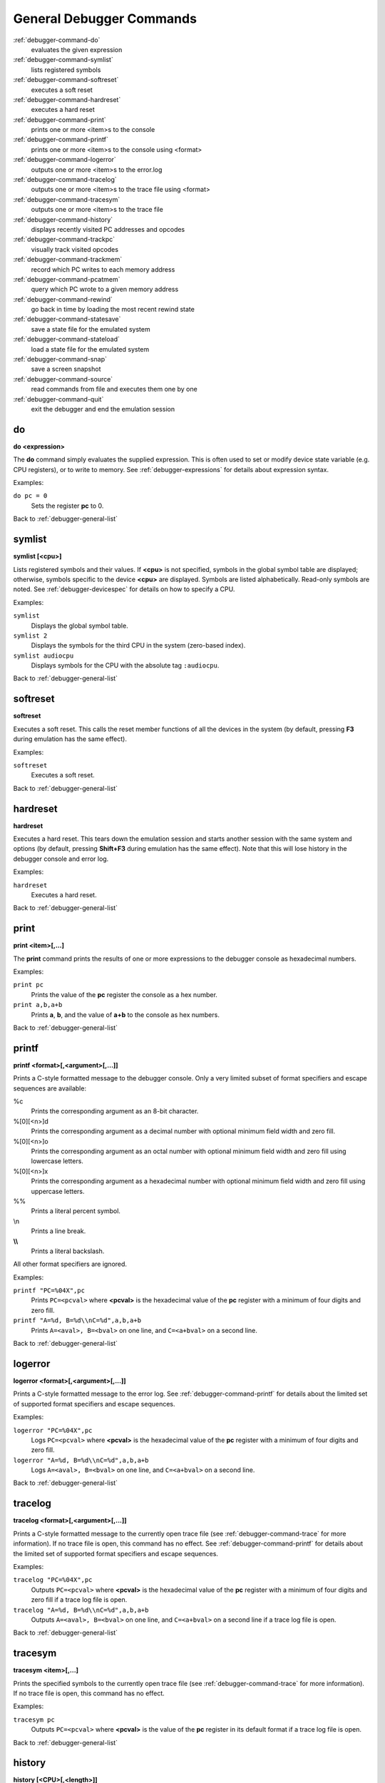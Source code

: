 .. _debugger-general-list:

General Debugger Commands
=========================

:ref:`debugger-command-do`
    evaluates the given expression
:ref:`debugger-command-symlist`
    lists registered symbols
:ref:`debugger-command-softreset`
    executes a soft reset
:ref:`debugger-command-hardreset`
    executes a hard reset
:ref:`debugger-command-print`
    prints one or more <item>s to the console
:ref:`debugger-command-printf`
    prints one or more <item>s to the console using <format>
:ref:`debugger-command-logerror`
    outputs one or more <item>s to the error.log
:ref:`debugger-command-tracelog`
    outputs one or more <item>s to the trace file using <format>
:ref:`debugger-command-tracesym`
    outputs one or more <item>s to the trace file
:ref:`debugger-command-history`
    displays recently visited PC addresses and opcodes
:ref:`debugger-command-trackpc`
    visually track visited opcodes
:ref:`debugger-command-trackmem`
    record which PC writes to each memory address
:ref:`debugger-command-pcatmem`
    query which PC wrote to a given memory address
:ref:`debugger-command-rewind`
    go back in time by loading the most recent rewind state
:ref:`debugger-command-statesave`
    save a state file for the emulated system
:ref:`debugger-command-stateload`
    load a state file for the emulated system
:ref:`debugger-command-snap`
    save a screen snapshot
:ref:`debugger-command-source`
    read commands from file and executes them one by one
:ref:`debugger-command-quit`
    exit the debugger and end the emulation session


.. _debugger-command-do:

do
--

**do <expression>**

The **do** command simply evaluates the supplied expression.  This is
often used to set or modify device state variable (e.g. CPU registers),
or to write to memory.  See :ref:`debugger-expressions` for details
about expression syntax.

Examples:

``do pc = 0``
    Sets the register **pc** to 0.

Back to :ref:`debugger-general-list`


.. _debugger-command-symlist:

symlist
-------

**symlist [<cpu>]**

Lists registered symbols and their values.  If **<cpu>** is not
specified, symbols in the global symbol table are displayed; otherwise,
symbols specific to the device **<cpu>** are displayed.  Symbols are
listed alphabetically.  Read-only symbols are noted.  See
:ref:`debugger-devicespec` for details on how to specify a CPU.

Examples:

``symlist``
    Displays the global symbol table.
``symlist 2``
    Displays the symbols for the third CPU in the system (zero-based
    index).
``symlist audiocpu``
    Displays symbols for the CPU with the absolute tag ``:audiocpu``.

Back to :ref:`debugger-general-list`


.. _debugger-command-softreset:

softreset
---------

**softreset**

Executes a soft reset.  This calls the reset member functions of all the
devices in the system (by default, pressing **F3** during emulation has
the same effect).

Examples:

``softreset``
    Executes a soft reset.

Back to :ref:`debugger-general-list`


.. _debugger-command-hardreset:

hardreset
---------

**hardreset**

Executes a hard reset.  This tears down the emulation session and starts
another session with the same system and options (by default, pressing
**Shift+F3** during emulation has the same effect).  Note that this will
lose history in the debugger console and error log.

Examples:

``hardreset``
    Executes a hard reset.

Back to :ref:`debugger-general-list`


.. _debugger-command-print:

print
-----

**print <item>[,...]**

The **print** command prints the results of one or more expressions to
the debugger console as hexadecimal numbers.

Examples:

``print pc``
    Prints the value of the **pc** register the console as a hex number.
``print a,b,a+b``
    Prints **a**, **b**, and the value of **a+b** to the console as hex
    numbers.

Back to :ref:`debugger-general-list`


.. _debugger-command-printf:

printf
------

**printf <format>[,<argument>[,...]]**

Prints a C-style formatted message to the debugger console.  Only a
very limited subset of format specifiers and escape sequences are
available:

%c
    Prints the corresponding argument as an 8-bit character.
%[0][<n>]d
    Prints the corresponding argument as a decimal number with optional
    minimum field width and zero fill.
%[0][<n>]o
    Prints the corresponding argument as an octal number with optional
    minimum field width and zero fill using lowercase letters.
%[0][<n>]x
    Prints the corresponding argument as a hexadecimal number with
    optional minimum field width and zero fill using uppercase letters.
\%%
    Prints a literal percent symbol.
\\n
    Prints a line break.
**\\\\**
    Prints a literal backslash.

All other format specifiers are ignored.

Examples:

``printf "PC=%04X",pc``
    Prints ``PC=<pcval>`` where **<pcval>** is the hexadecimal value of
    the **pc** register with a minimum of four digits and zero fill.
``printf "A=%d, B=%d\\nC=%d",a,b,a+b``
    Prints ``A=<aval>, B=<bval>`` on one line, and ``C=<a+bval>`` on a
    second line.

Back to :ref:`debugger-general-list`


.. _debugger-command-logerror:

logerror
--------

**logerror <format>[,<argument>[,...]]**

Prints a C-style formatted message to the error log.  See
:ref:`debugger-command-printf` for details about the limited set of
supported format specifiers and escape sequences.

Examples:

``logerror "PC=%04X",pc``
    Logs ``PC=<pcval>`` where **<pcval>** is the hexadecimal value of
    the **pc** register with a minimum of four digits and zero fill.
``logerror "A=%d, B=%d\\nC=%d",a,b,a+b``
    Logs ``A=<aval>, B=<bval>`` on one line, and ``C=<a+bval>`` on a
    second line.

Back to :ref:`debugger-general-list`


.. _debugger-command-tracelog:

tracelog
--------

**tracelog <format>[,<argument>[,...]]**

Prints a C-style formatted message to the currently open trace file (see
:ref:`debugger-command-trace` for more information).  If no trace file
is open, this command has no effect.  See :ref:`debugger-command-printf`
for details about the limited set of supported format specifiers and
escape sequences.

Examples:

``tracelog "PC=%04X",pc``
    Outputs ``PC=<pcval>`` where **<pcval>** is the hexadecimal value of
    the **pc** register with a minimum of four digits and zero fill if a
    trace log file is open.
``tracelog "A=%d, B=%d\\nC=%d",a,b,a+b``
    Outputs ``A=<aval>, B=<bval>`` on one line, and ``C=<a+bval>`` on a
    second line if a trace log file is open.

Back to :ref:`debugger-general-list`


.. _debugger-command-tracesym:

tracesym
--------

**tracesym <item>[,...]**

Prints the specified symbols to the currently open trace file (see
:ref:`debugger-command-trace` for more information).  If no trace file
is open, this command has no effect.

Examples:

``tracesym pc``
    Outputs ``PC=<pcval>`` where **<pcval>** is the value of the **pc**
    register in its default format if a trace log file is open.

Back to :ref:`debugger-general-list`


.. _debugger-command-history:

history
-------

**history [<CPU>[,<length>]]**

Displays recently visited PC addresses, and disassembly of the
instructions at those addresses.  If present, the first argument selects
the CPU (see :ref:`debugger-devicespec` for details); if no CPU is
specified, the visible CPU is assumed.  The second argument, if present,
limits the maximum number of addresses shown.  Addresses are shown in
order from least to most recently visited.

Examples:

``history ,5``
    Displays up to five most recently visited PC addresses and
    instructions for the visible CPU.
``history 3``
    Displays recently visited PC addresses and instructions for the
    fourth CPU in the system (zero-based index).
``history audiocpu,1``
    Displays the most recently visited PC address and instruction for
    the CPU with the absolute tag ``:audiocpu``.


.. _debugger-command-trackpc:

trackpc
-------

**trackpc [<enable>[,<CPU>[,<clear>]]]**

Turns visited PC address tracking for disassembly views on or off.
Instructions at addresses visited while tracking is on are highlighted
in debugger disassembly views.  The first argument is a Boolean
specifying whether tracking should be turned on or off (defaults to on).
The second argument specifies the CPU to enable or disable tracking for
(see :ref:`debugger-devicespec` for details); if no CPU is specified,
the visible CPU is assumed.  The third argument is a Boolean specifying
whether existing data should be cleared (defaults to false).

Examples:

``trackpc 1``
   Begin or tracking the current CPU’s PC.
``trackpc 1,0,1``
   Begin or continue tracking PC on the first CPU in the system
   (zero-based index), but clear the history tracked so far.

Back to :ref:`debugger-general-list`


.. _debugger-command-trackmem:

trackmem
--------

**trackmem [<enable>,[<CPU>,[<clear>]]]**

Enables or disables logging the PC address each time a memory address is
written to.  The first argument is a Boolean specifying whether tracking
should be enabled or disabled (defaults to enabled).  The second
argument specifies the CPU to enable or disable tracking for (see
:ref:`debugger-devicespec` for details); if no CPU is specified, the
visible CPU is assumed.  The third argument is a Boolean specifying
whether existing data should be cleared (defaults to false).

Use :ref:`debugger-command-pcatmem` to retrieve this data.
Right-clicking a debugger memory view will also display the logged PC
value for the given address in some configurations.

Examples:

``trackmem``
    Begin or continue tracking memory writes for the visible CPU.
``trackmem 1,0,1``
    Begin or continue tracking memory writes for the first CPU in the
    system (zero-based index), but clear existing tracking data.

Back to :ref:`debugger-general-list`


.. _debugger-command-pcatmem:

pcatmem
-------

**pcatmem[{d|i|o}] <address>[:<space>]**

Returns the PC value at the time the specified address was most recently
written to.  The argument is the requested address, optionally followed
by a colon and a CPU and/or address space (see
:ref:`debugger-devicespec` for details).  The optional **d**, **i** or
**o** suffix controls the default address space for the command.

Tracking must be enabled for the data this command uses to be recorded
(see :ref:`debugger-command-trackmem`).  Right-clicking a debugger
memory view will also display the logged PC value for the given address
in some configurations.

Examples:

``pcatmem 400000``
   Print the PC value when location 400000 in the visible CPU’s program
   space was most recently written.
``pcatmem 3bc:io``
    Print the PC value when location 3bc in the visible CPU’s ``io``
    space was most recently written.
``pcatmem 1400:audiocpu``
    Print the PC value when location 1400 in the CPU ``:audiocpu``’s
    program space was most recently written.

Back to :ref:`debugger-general-list`


.. _debugger-command-rewind:

rewind
------

**rewind**

Loads the most recent RAM-based saved state.  When enabled, rewind
states are saved when :ref:`debugger-command-step`,
:ref:`debugger-command-over` and :ref:`debugger-command-out` commands
are used, storing the machine state as of the moment before stepping.
Consecutively loading rewind states can work like reverse execution.
Depending on which steps forward were taken previously, the behavior can
be similar to GDB's **reverse-stepi** and **reverse-next** commands.
All output for this command is currently echoed into the running machine
window.

Previous memory and PC tracking statistics are cleared.  Actual reverse
execution does not occur.

Examples:

``rewind``
    Load the previous RAM-based save state.
``rw``
    Abbreviated form of the command.

Back to :ref:`debugger-general-list`


.. _debugger-command-statesave:

statesave
---------

**statesave <filename>**

Creates a save state at the current moment in emulated time.  The state
file is written to the configured save state directory (see the
:ref:`state_directory <mame-commandline-statedirectory>` option), and
the **.sta** extension is automatically appended to the specified file
name.

All output from this command is currently echoed into the running machine
window.

Examples:

``statesave foo``
   Saves the emulated machine state to the file **foo.sta** in the
   configured save state directory.
``ss bar``
    Abbreviated form of the command – saves the emulated machine state
    to **bar.sta**.

Back to :ref:`debugger-general-list`


.. _debugger-command-stateload:

stateload
---------

**stateload <filename>**

Restores a saved state file from disk.  The specified state file is read
from the configured save state directory (see the
:ref:`state_directory <mame-commandline-statedirectory>` option), and the
**.sta** extension is automatically appended to the specified file name.

All output for this command is currently echoed into the running machine
window.  Previous memory and PC tracking statistics are cleared.

Examples:

``stateload foo``
    Loads state from file **foo.sta** to the configured save state
    directory.
``sl bar``
    Abbreviated form of the command – loads the file **bar.sta**.

Back to :ref:`debugger-general-list`


.. _debugger-command-snap:

snap
----

**snap [<filename>[,<scrnum>]]**

Takes a snapshot of the emulated video display and saves it to the
configured snapshot directory (see the
:ref:`snapshot_directory <mame-commandline-snapshotdirectory>` option).
If a file name is specified, a single screenshot for the specified
screen is saved using the specified filename (or the first emulated
screen in the system if a screen is not specified).  If a file name is
not specified, the configured snapshot view and file name pattern are
used (see the :ref:`snapview <mame-commandline-snapview>` and
:ref:`snapname <mame-commandline-snapname>` options).

If a file name is specified, the **.png** extension is automatically
appended.  The screen number is specified as a zero-based index, as
seen in the names of automatically-generated single-screen views in
MAME’s video options menus.

Examples:

``snap``
    Takes a snapshot using the configured snapshot view and file name
    options.
``snap shinobi``
    Takes a snapshot of the first emulated video screen and saves it as
    **shinobi.png** in the configured snapshot directory.

Back to :ref:`debugger-general-list`


.. _debugger-command-source:

source
------

**source <filename>**

Reads the specified file in text mode and executes each line as a
debugger command.  This is similar to running a shell script or batch
file.

Examples:

``source break_and_trace.cmd``
    Reads and executes debugger commands from **break_and_trace.cmd**.

Back to :ref:`debugger-general-list`


.. _debugger-command-quit:

quit
----

**quit**

Closes the debugger and ends the emulation session immediately.  Either
exits MAME or returns to the system selection menu, depending on whether
the system was specified on the command line when starting MAME.

Examples:

``quit``
    Exits the emulation session immediately.

Back to :ref:`debugger-general-list`
